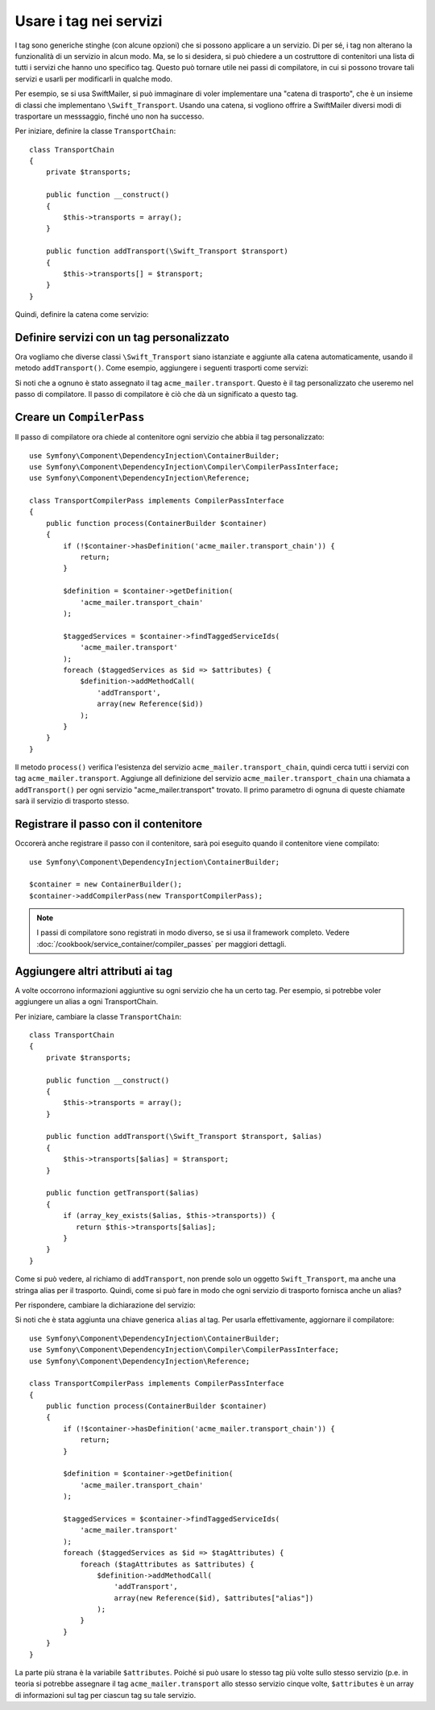 ﻿.. index::
   single: DependencyInjection; Tag

Usare i tag nei servizi
=======================

I tag sono generiche stinghe (con alcune opzioni) che si possono applicare a un
servizio. Di per sé, i tag non alterano la funzionalità di un servizio in
alcun modo. Ma, se lo si desidera, si può chiedere a un costruttore di contenitori
una lista di tutti i servizi che hanno uno specifico tag. Questo può tornare utile
nei passi di compilatore, in cui si possono trovare tali servizi e usarli per
modificarli in qualche modo.

Per esempio, se si usa SwiftMailer, si può immaginare di voler implementare
una "catena di trasporto", che è un insieme di classi che implementano
``\Swift_Transport``. Usando una catena, si vogliono offrire a SwiftMailer diversi
modi di trasportare un messsaggio, finché uno non ha successo.

Per iniziare, definire la classe ``TransportChain``::

    class TransportChain
    {
        private $transports;

        public function __construct()
        {
            $this->transports = array();
        }

        public function addTransport(\Swift_Transport $transport)
        {
            $this->transports[] = $transport;
        }
    }

Quindi, definire la catena come servizio:

.. configuration-block::

    .. code-block:: yaml

        parameters:
            acme_mailer.transport_chain.class: TransportChain

        services:
            acme_mailer.transport_chain:
                class: "%acme_mailer.transport_chain.class%"

    .. code-block:: xml

        <parameters>
            <parameter key="acme_mailer.transport_chain.class">TransportChain</parameter>
        </parameters>

        <services>
            <service id="acme_mailer.transport_chain" class="%acme_mailer.transport_chain.class%" />
        </services>

    .. code-block:: php

        use Symfony\Component\DependencyInjection\Definition;

        $container->setParameter('acme_mailer.transport_chain.class', 'TransportChain');

        $container->setDefinition('acme_mailer.transport_chain', new Definition('%acme_mailer.transport_chain.class%'));

Definire servizi con un tag personalizzato
------------------------------------------

Ora vogliamo che diverse classi ``\Swift_Transport`` siano istanziate e aggiunte
alla catena automaticamente, usando il metodo ``addTransport()``.
Come esempio, aggiungere i seguenti trasporti come servizi:

.. configuration-block::

    .. code-block:: yaml

        services:
            acme_mailer.transport.smtp:
                class: \Swift_SmtpTransport
                arguments:
                    - "%mailer_host%"
                tags:
                    -  { name: acme_mailer.transport }
            acme_mailer.transport.sendmail:
                class: \Swift_SendmailTransport
                tags:
                    -  { name: acme_mailer.transport }

    .. code-block:: xml

        <service id="acme_mailer.transport.smtp" class="\Swift_SmtpTransport">
            <argument>%mailer_host%</argument>
            <tag name="acme_mailer.transport" />
        </service>

        <service id="acme_mailer.transport.sendmail" class="\Swift_SendmailTransport">
            <tag name="acme_mailer.transport" />
        </service>

    .. code-block:: php

        use Symfony\Component\DependencyInjection\Definition;

        $definitionSmtp = new Definition('\Swift_SmtpTransport', array('%mailer_host%'));
        $definitionSmtp->addTag('acme_mailer.transport');
        $container->setDefinition('acme_mailer.transport.smtp', $definitionSmtp);

        $definitionSendmail = new Definition('\Swift_SendmailTransport');
        $definitionSendmail->addTag('acme_mailer.transport');
        $container->setDefinition('acme_mailer.transport.sendmail', $definitionSendmail);

Si noti che a ognuno è stato assegnato il tag ``acme_mailer.transport``. Questo è il tag
personalizzato che useremo nel passo di compilatore. Il passo di compilatore è ciò
che dà un significato a questo tag.

Creare un ``CompilerPass``
--------------------------

Il passo di compilatore ora chiede al contenitore ogni servizio che abbia il
tag personalizzato::

    use Symfony\Component\DependencyInjection\ContainerBuilder;
    use Symfony\Component\DependencyInjection\Compiler\CompilerPassInterface;
    use Symfony\Component\DependencyInjection\Reference;

    class TransportCompilerPass implements CompilerPassInterface
    {
        public function process(ContainerBuilder $container)
        {
            if (!$container->hasDefinition('acme_mailer.transport_chain')) {
                return;
            }

            $definition = $container->getDefinition(
                'acme_mailer.transport_chain'
            );

            $taggedServices = $container->findTaggedServiceIds(
                'acme_mailer.transport'
            );
            foreach ($taggedServices as $id => $attributes) {
                $definition->addMethodCall(
                    'addTransport',
                    array(new Reference($id))
                );
            }
        }
    }

Il metodo ``process()`` verifica l'esistenza del servizio ``acme_mailer.transport_chain``,
quindi cerca tutti i servizi con tag ``acme_mailer.transport``. Aggiunge all
definizione del servizio ``acme_mailer.transport_chain`` una chiamata a
``addTransport()`` per ogni servizio "acme_mailer.transport" trovato.
Il primo parametro di ognuna di queste chiamate sarà il servizio di trasporto
stesso.

Registrare il passo con il contenitore
--------------------------------------

Occorerà anche registrare il passo con il contenitore, sarà poi eseguito quando
il contenitore viene compilato::

    use Symfony\Component\DependencyInjection\ContainerBuilder;

    $container = new ContainerBuilder();
    $container->addCompilerPass(new TransportCompilerPass);

.. note::

    I passi di compilatore sono registrati in modo diverso, se si usa il framework
    completo. Vedere :doc:`/cookbook/service_container/compiler_passes`
    per maggiori dettagli.

Aggiungere altri attributi ai tag
---------------------------------

A volte occorrono informazioni aggiuntive su ogni servizio che ha un certo tag.
Per esempio, si potrebbe voler aggiungere un alias a ogni TransportChain.

Per iniziare, cambiare la classe ``TransportChain``::

    class TransportChain
    {
        private $transports;

        public function __construct()
        {
            $this->transports = array();
        }

        public function addTransport(\Swift_Transport $transport, $alias)
        {
            $this->transports[$alias] = $transport;
        }

        public function getTransport($alias)
        {
            if (array_key_exists($alias, $this->transports)) {
               return $this->transports[$alias];
            }
        }
    }

Come si può vedere, al richiamo di ``addTransport``, non prende solo un oggetto
``Swift_Transport``, ma anche una stringa alias per il trasporto. Quindi, come si può
fare in modo che ogni servizio di trasporto fornisca anche un alias?

Per rispondere, cambiare la dichiarazione del servizio:

.. configuration-block::

    .. code-block:: yaml

        services:
            acme_mailer.transport.smtp:
                class: \Swift_SmtpTransport
                arguments:
                    - "%mailer_host%"
                tags:
                    -  { name: acme_mailer.transport, alias: pippo }
            acme_mailer.transport.sendmail:
                class: \Swift_SendmailTransport
                tags:
                    -  { name: acme_mailer.transport, alias: pluto }

    .. code-block:: xml

        <service id="acme_mailer.transport.smtp" class="\Swift_SmtpTransport">
            <argument>%mailer_host%</argument>
            <tag name="acme_mailer.transport" alias="pippo" />
        </service>

        <service id="acme_mailer.transport.sendmail" class="\Swift_SendmailTransport">
            <tag name="acme_mailer.transport" alias="pluto" />
        </service>

    .. code-block:: php

        use Symfony\Component\DependencyInjection\Definition;

        $definitionSmtp = new Definition('\Swift_SmtpTransport', array('%mailer_host%'));
        $definitionSmtp->addTag('acme_mailer.transport', array('alias' => 'pippo'));
        $container->setDefinition('acme_mailer.transport.smtp', $definitionSmtp);

        $definitionSendmail = new Definition('\Swift_SendmailTransport');
        $definitionSendmail->addTag('acme_mailer.transport', array('alias' => 'pluto'));
        $container->setDefinition('acme_mailer.transport.sendmail', $definitionSendmail);

Si noti che è stata aggiunta una chiave generica ``alias`` al tag. Per usarla
effettivamente, aggiornare il compilatore::

    use Symfony\Component\DependencyInjection\ContainerBuilder;
    use Symfony\Component\DependencyInjection\Compiler\CompilerPassInterface;
    use Symfony\Component\DependencyInjection\Reference;

    class TransportCompilerPass implements CompilerPassInterface
    {
        public function process(ContainerBuilder $container)
        {
            if (!$container->hasDefinition('acme_mailer.transport_chain')) {
                return;
            }

            $definition = $container->getDefinition(
                'acme_mailer.transport_chain'
            );

            $taggedServices = $container->findTaggedServiceIds(
                'acme_mailer.transport'
            );
            foreach ($taggedServices as $id => $tagAttributes) {
                foreach ($tagAttributes as $attributes) {
                    $definition->addMethodCall(
                        'addTransport',
                        array(new Reference($id), $attributes["alias"])
                    );
                }
            }
        }
    }

La parte più strana è la variabile ``$attributes``. Poiché si può usare lo stesso tag
più volte sullo stesso servizio (p.e. in teoria si potrebbe assegnare il
tag ``acme_mailer.transport`` allo stesso servizio cinque volte, ``$attributes``
è un array di informazioni sul tag per ciascun tag su tale servizio.
